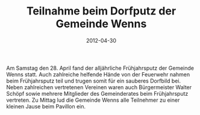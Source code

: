 #+TITLE: Teilnahme beim Dorfputz der Gemeinde Wenns
#+DATE: 2012-04-30
#+FACEBOOK_URL: 

Am Samstag den 28. April fand der alljährliche Frühjahrsputz der Gemeinde Wenns statt. Auch zahlreiche helfende Hände von der Feuerwehr nahmen beim Frühjahrsputz teil und trugen somit für ein sauberes Dorfbild bei. Neben zahlreichen vertretenen Vereinen waren auch Bürgermeister Walter Schöpf sowie mehrere Mitglieder des Gemeinderates beim Frühjahrsputz vertreten. Zu Mittag lud die Gemeinde Wenns alle Teilnehmer zu einer kleinen Jause beim Pavillon ein.
